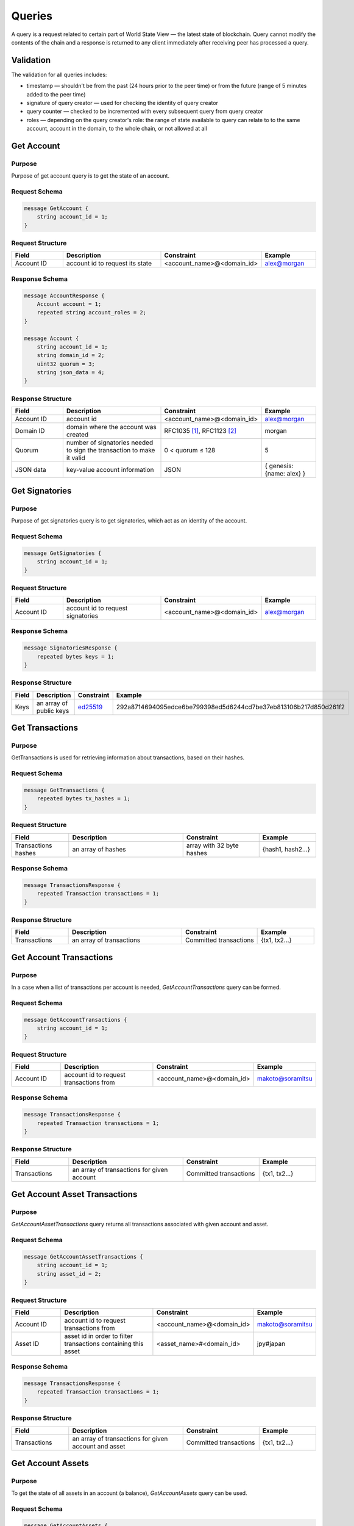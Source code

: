 Queries
=======

A query is a request related to certain part of World State View — the latest state of blockchain.
Query cannot modify the contents of the chain and a response is returned
to any client immediately after receiving peer has processed a query.

Validation
^^^^^^^^^^

The validation for all queries includes:

- timestamp — shouldn't be from the past (24 hours prior to the peer time) or from the future (range of 5 minutes added to the peer time)
- signature of query creator — used for checking the identity of query creator
- query counter — checked to be incremented with every subsequent query from query creator
- roles — depending on the query creator's role: the range of state available to query can relate to to the same account, account in the domain, to the whole chain, or not allowed at all

Get Account
^^^^^^^^^^^

Purpose
-------

Purpose of get account query is to get the state of an account.

Request Schema
--------------

.. code-block:: proto

    message GetAccount {
        string account_id = 1;
    }

Request Structure
-----------------

.. csv-table::
    :header: "Field", "Description", "Constraint", "Example"
    :widths: 15, 30, 20, 15

    "Account ID", "account id to request its state", "<account_name>@<domain_id>", "alex@morgan"

Response Schema
---------------

.. code-block:: proto

    message AccountResponse {
        Account account = 1;
        repeated string account_roles = 2;
    }

    message Account {
        string account_id = 1;
        string domain_id = 2;
        uint32 quorum = 3;
        string json_data = 4;
    }


Response Structure
------------------

.. csv-table::
    :header: "Field", "Description", "Constraint", "Example"
    :widths: 15, 30, 20, 15

    "Account ID", "account id", "<account_name>@<domain_id>", "alex@morgan"
    "Domain ID", "domain where the account was created", "RFC1035 [#f1]_, RFC1123 [#f2]_ ", "morgan"
    "Quorum", "number of signatories needed to sign the transaction to make it valid", "0 < quorum ≤ 128", "5"
    "JSON data", "key-value account information", "JSON", "{ genesis: {name: alex} }"

Get Signatories
^^^^^^^^^^^^^^^

Purpose
-------

Purpose of get signatories query is to get signatories, which act as an identity of the account.

Request Schema
--------------

.. code-block:: proto

    message GetSignatories {
        string account_id = 1;
    }

Request Structure
-----------------

.. csv-table::
    :header: "Field", "Description", "Constraint", "Example"
    :widths: 15, 30, 20, 15

    "Account ID", "account id to request signatories", "<account_name>@<domain_id>", "alex@morgan"

Response Schema
---------------

.. code-block:: proto

    message SignatoriesResponse {
        repeated bytes keys = 1;
    }

Response Structure
------------------

.. csv-table::
    :header: "Field", "Description", "Constraint", "Example"
    :widths: 15, 30, 20, 15

    "Keys", "an array of public keys", "`ed25519 <https://ed25519.cr.yp.to>`_", "292a8714694095edce6be799398ed5d6244cd7be37eb813106b217d850d261f2"

Get Transactions
^^^^^^^^^^^^^^^^

Purpose
-------

GetTransactions is used for retrieving information about transactions, based on their hashes.

Request Schema
--------------

.. code-block:: proto

    message GetTransactions {
        repeated bytes tx_hashes = 1;
    }

Request Structure
-----------------

.. csv-table::
    :header: "Field", "Description", "Constraint", "Example"
    :widths: 15, 30, 20, 15

    "Transactions hashes", "an array of hashes", "array with 32 byte hashes", "{hash1, hash2…}"

Response Schema
---------------

.. code-block:: proto

    message TransactionsResponse {
        repeated Transaction transactions = 1;
    }

Response Structure
------------------

.. csv-table::
    :header: "Field", "Description", "Constraint", "Example"
    :widths: 15, 30, 20, 15

    "Transactions", "an array of transactions", "Committed transactions", "{tx1, tx2…}"

Get Account Transactions
^^^^^^^^^^^^^^^^^^^^^^^^

Purpose
-------

In a case when a list of transactions per account is needed, `GetAccountTransactions` query can be formed.

Request Schema
--------------

.. code-block:: proto

    message GetAccountTransactions {
        string account_id = 1;
    }

Request Structure
-----------------

.. csv-table::
    :header: "Field", "Description", "Constraint", "Example"
    :widths: 15, 30, 20, 15

    "Account ID", "account id to request transactions from", "<account_name>@<domain_id>", "makoto@soramitsu"

Response Schema
---------------

.. code-block:: proto

    message TransactionsResponse {
        repeated Transaction transactions = 1;
    }

Response Structure
------------------

.. csv-table::
    :header: "Field", "Description", "Constraint", "Example"
    :widths: 15, 30, 20, 15

    "Transactions", "an array of transactions for given account", "Committed transactions", "{tx1, tx2…}"

Get Account Asset Transactions
^^^^^^^^^^^^^^^^^^^^^^^^^^^^^^

Purpose
-------

`GetAccountAssetTransactions` query returns all transactions associated with given account and asset.

Request Schema
--------------

.. code-block:: proto

    message GetAccountAssetTransactions {
        string account_id = 1;
        string asset_id = 2;
    }

Request Structure
-----------------

.. csv-table::
    :header: "Field", "Description", "Constraint", "Example"
    :widths: 15, 30, 20, 15

    "Account ID", "account id to request transactions from", "<account_name>@<domain_id>", "makoto@soramitsu"
    "Asset ID", "asset id in order to filter transactions containing this asset", "<asset_name>#<domain_id>", "jpy#japan"

Response Schema
---------------

.. code-block:: proto

    message TransactionsResponse {
        repeated Transaction transactions = 1;
    }

Response Structure
------------------

.. csv-table::
    :header: "Field", "Description", "Constraint", "Example"
    :widths: 15, 30, 20, 15

    "Transactions", "an array of transactions for given account and asset", "Committed transactions", "{tx1, tx2…}"

Get Account Assets
^^^^^^^^^^^^^^^^^^

Purpose
-------

To get the state of all assets in an account (a balance), `GetAccountAssets` query can be used.

Request Schema
--------------

.. code-block:: proto

    message GetAccountAssets {
        string account_id = 1;
    }

Request Structure
-----------------

.. csv-table::
    :header: "Field", "Description", "Constraint", "Example"
    :widths: 15, 30, 20, 15

    "Account ID", "account id to request balance from", "<account_name>@<domain_id>", "makoto@soramitsu"

Response Schema
---------------
.. code-block:: proto

    message AccountAssetResponse {
        repeated AccountAsset acct_assets = 1;
    }

    message AccountAsset {
        string asset_id = 1;
        string account_id = 2;
        Amount balance = 3;
    }

Response Structure
------------------

.. csv-table::
    :header: "Field", "Description", "Constraint", "Example"
    :widths: 15, 30, 20, 15

    "Asset ID", "identifier of asset used for checking the balance", "<asset_name>#<domain_id>", "jpy#japan"
    "Account ID", "account which has this balance", "<account_name>@<domain_id>", "makoto@soramitsu"
    "Balance", "balance of the asset", "Not less than 0", "200.20"

Get Asset Info
^^^^^^^^^^^^^^

Purpose
-------

In order to know precision for given asset, and other related info in the future, such as a description of the asset, etc. user can send `GetAssetInfo` query.

Request Schema
--------------

.. code-block:: proto

    message GetAssetInfo {
        string asset_id = 1;
    }

Request Structure
-----------------

.. csv-table::
    :header: "Field", "Description", "Constraint", "Example"
    :widths: 15, 30, 20, 15

    "Asset ID", "asset id to know related information", "<asset_name>#<domain_id>", "jpy#japan"


Response Schema
---------------

.. code-block:: proto

    message Asset {
        string asset_id = 1;
        string domain_id = 2;
        uint32 precision = 3;
    }

.. note::
    Please note that due to a known issue you would not get any exception if you pass invalid precision value.
    Valid range is: 0 <= precision <= 255

Response Structure
^^^^^^^^^^^^^^^^^^

.. csv-table::
    :header: "Field", "Description", "Constraint", "Example"
    :widths: 15, 30, 20, 15

    "Asset ID", "identifier of asset used for checking the balance", "<asset_name>#<domain_id>", "jpy"
    "Domain ID", "domain related to this asset", "RFC1035 [#f1]_, RFC1123 [#f2]_", "japan"
    "Precision", "number of digits after comma", "0 <= precision <= 255", "2"

Get Roles
^^^^^^^^^

Purpose
-------

To get existing roles in the system, a user can send `GetRoles` query to Iroha network.

Request Schema
--------------

.. code-block:: proto

    message GetRoles {
    }

Response Schema
---------------

.. code-block:: proto

    message RolesResponse {
        repeated string roles = 1;
    }

Response Structure
------------------

.. csv-table::
    :header: "Field", "Description", "Constraint", "Example"
    :widths: 15, 30, 20, 15

    "Roles", "array of created roles in the network", "set of roles in the system", "{MoneyCreator, User, Admin, …}"

Get Role Permissions
^^^^^^^^^^^^^^^^^^^^

Purpose
-------

To get available permissions per role in the system, a user can send `GetRolePermissions` query to Iroha network.

Request Schema
--------------

.. code-block:: proto

    message GetRolePermissions {
        string role_id = 1;
    }

Request Structure
-----------------

.. csv-table::
    :header: "Field", "Description", "Constraint", "Example"
    :widths: 15, 30, 20, 15

    "Role ID", "role to get permissions for", "existing role in the system", "MoneyCreator"

Response Schema
---------------

.. code-block:: proto

    message RolePermissionsResponse {
        repeated string permissions = 1;
    }

Response Structure
------------------

.. csv-table::
    :header: "Field", "Description", "Constraint", "Example"
    :widths: 15, 30, 20, 15

    "Permissions", "array of permissions related to the role", "string of permissions related to the role", "{can_add_asset_qty, …}"

.. [#f1] https://www.ietf.org/rfc/rfc1035.txt
.. [#f2] https://www.ietf.org/rfc/rfc1123.txt

